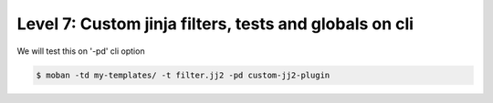 Level 7: Custom jinja filters, tests and globals on cli
================================================================================

We will test this on '-pd' cli option

.. code-block:: bash

   $ moban -td my-templates/ -t filter.jj2 -pd custom-jj2-plugin

